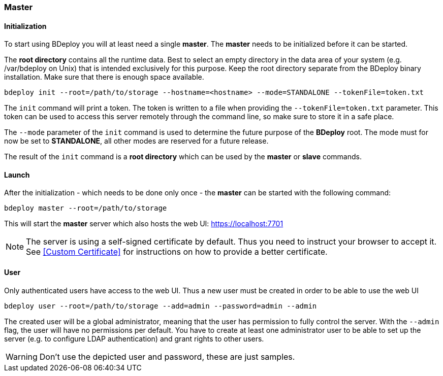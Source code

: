 === Master

==== Initialization
To start using BDeploy you will at least need a single *master*. The *master* needs to be initialized before it can be started.

The *root directory* contains all the runtime data. Best to select an empty directory in the data area of your system 
(e.g. /var/bdeploy on Unix) that is intended exclusively for this purpose. Keep the root directory separate from the BDeploy
binary installation. Make sure that there is enough space available. 

 bdeploy init --root=/path/to/storage --hostname=<hostname> --mode=STANDALONE --tokenFile=token.txt

The `init` command will print a token. The token is written to a file when providing the `--tokenFile=token.txt` parameter.
This token can be used to access this server remotely through the command line, so make sure to store it in a safe place.

The `--mode` parameter of the `init` command is used to determine the future purpose of the *BDeploy* root. The mode must for now be set to *STANDALONE*, all other modes are reserved for a future release.

The result of the `init` command is a *root directory* which can be used by the *master* or *slave* commands.

==== Launch
After the initialization - which needs to be done only once - the *master* can be started with the following command:

 bdeploy master --root=/path/to/storage

This will start the *master* server which also hosts the web UI: https://localhost:7701

[NOTE]
The server is using a self-signed certificate by default. Thus you need to instruct your browser to accept it. See <<Custom Certificate>> for instructions on how to provide a better certificate.

==== User
Only authenticated users have access to the web UI. Thus a new user must be created in order to be able to use the web UI

 bdeploy user --root=/path/to/storage --add=admin --password=admin --admin

The created user will be a global administrator, meaning that the user has permission to fully control the server. With the `--admin` flag, the user will have no permissions per default. You have to create at least one administrator user to be able to set up the server (e.g. to configure LDAP authentication) and grant rights to other users.

[WARNING]
Don't use the depicted user and password, these are just samples.